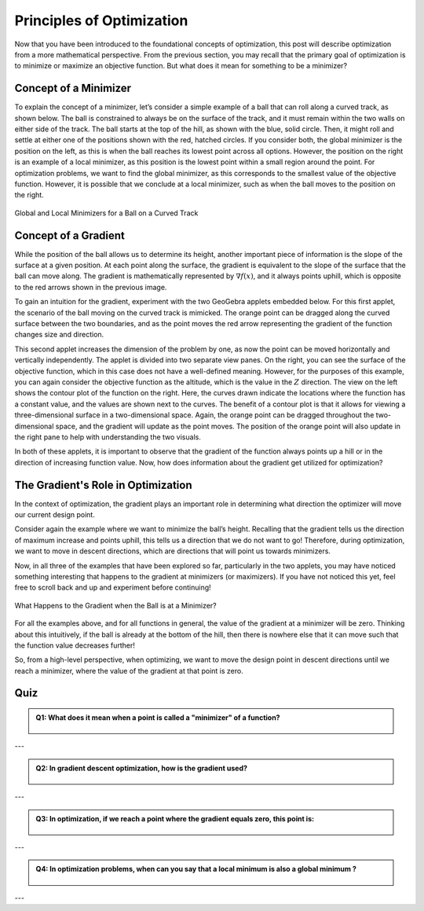 .. role:: boldblue
   :class: boldblue

.. role:: captiontext
   :class: captiontext


==========================
Principles of Optimization
==========================

Now that you have been introduced to the foundational concepts of optimization, this post will describe optimization from a more mathematical perspective. From the previous section, you may recall that the primary goal of optimization is to minimize or maximize an objective function. But what does it mean for something to be a :boldblue:`minimizer`? 

----------------------
Concept of a Minimizer
----------------------

To explain the concept of a :boldblue:`minimizer`, let’s consider a simple example of a ball that can roll along a curved track, as shown below. The ball is constrained to always be on the surface of the track, and it must remain within the two walls on either side of the track. The ball starts at the top of the hill, as shown with the blue, solid circle. Then, it might roll and settle at either one of the positions shown with the red, hatched circles. If you consider both, the :boldblue:`global minimizer` is the position on the left, as this is when the ball reaches its lowest point across all options. However, the position on the right is an example of a :boldblue:`local minimizer`, as this position is the lowest point within a small region around the point. For optimization problems, we want to find the :boldblue:`global minimizer`, as this corresponds to the smallest value of the objective function. However, it is possible that we conclude at a :boldblue:`local minimizer`, such as when the ball moves to the position on the right. 

.. figure:: images/1_MovingBallExample.svg
   :figwidth: 100 %
   :alt: example of a ball on a curved track, demonstrating the idea of global and local minimizers
   :align: center

   :captiontext:`Global and Local Minimizers for a Ball on a Curved Track`

.. dropdown:: Mathematical Notation: global and local minimizers
   :icon: number

   To define the concept of global and local minimizers mathematically, consider a function :math:`f(x)`, which might be the height of the ball on the track as a function of its location on the track. A global minimizer is defined such that :math:`f(x^* )≤f(x)` for all :math:`x`, where the “star” denotes the location of the minimizer. In the example above, this is the ball’s position on the left, since the height at that point is less than the height at any other point on the surface. A local minimizer is defined as :math:`f(x^* )≤f(x)` for all :math:`x` in some neighborhood :math:`\mathcal{N}`, which is a small region around the point. Again, in the previous example, this is the ball’s position on the right, since there is a region around that point where the ball’s height is locally less than neighboring positions, but it is not lower than all possible points on the track.

---------------------
Concept of a Gradient
---------------------

While the position of the ball allows us to determine its height, another important piece of information is the slope of the surface at a given position. At each point along the surface, the :boldblue:`gradient` is equivalent to the slope of the surface that the ball can move along. The :boldblue:`gradient` is mathematically represented by :math:`\nabla f(x)`, and it always points uphill, which is opposite to the red arrows shown in the previous image. 

To gain an intuition for the :boldblue:`gradient`, experiment with the two GeoGebra applets embedded below. For this first applet, the scenario of the ball moving on the curved track is mimicked. The orange point can be dragged along the curved surface between the two boundaries, and as the point moves the red arrow representing the :boldblue:`gradient` of the function changes size and direction. 

.. ggb:: skys5x3g
    :width: 800
    :height: 600
    :zoom_drag: true
    :full_screen_button: true

This second applet increases the dimension of the problem by one, as now the point can be moved horizontally and vertically independently. The applet is divided into two separate view panes. On the right, you can see the surface of the objective function, which in this case does not have a well-defined meaning. However, for the purposes of this example, you can again consider the objective function as the altitude, which is the value in the :math:`Z` direction. The view on the left shows the contour plot of the function on the right. Here, the curves drawn indicate the locations where the function has a constant value, and the values are shown next to the curves. The benefit of a contour plot is that it allows for viewing a three-dimensional surface in a two-dimensional space. Again, the orange point can be dragged throughout the two-dimensional space, and the :boldblue:`gradient` will update as the point moves. The position of the orange point will also update in the right pane to help with understanding the two visuals.

.. ggb:: ww2g6esc
   :width: 800
   :height: 600
   :zoom_drag: true
   :full_screen_button: true

In both of these applets, it is important to observe that the :boldblue:`gradient` of the function always points up a hill or in the direction of increasing function value. Now, how does information about the gradient get utilized for optimization? 

-----------------------------------
The Gradient's Role in Optimization
-----------------------------------

In the context of optimization, the :boldblue:`gradient` plays an important role in determining what direction the optimizer will move our current design point. 

Consider again the example where we want to minimize the ball’s height. Recalling that the :boldblue:`gradient` tells us the direction of maximum increase and points uphill, this tells us a direction that we do not want to go! Therefore, during optimization, we want to move in :boldblue:`descent directions`, which are directions that will point us towards :boldblue:`minimizers`. 

Now, in all three of the examples that have been explored so far, particularly in the two applets, you may have noticed something interesting that happens to the :boldblue:`gradient` at :boldblue:`minimizers` (or maximizers). If you have not noticed this yet, feel free to scroll back and up and experiment before continuing! 

.. figure:: images/2_MovingBallExample_Gradient.svg
   :figwidth: 100%
   :alt: example of a ball on a curved track with a prompt to consider the relationship between minimizers and the gradient value
   :align: center

   :captiontext:`What Happens to the Gradient when the Ball is at a Minimizer?`

For all the examples above, and for all functions in general, the value of the :boldblue:`gradient` at a :boldblue:`minimizer` will be zero. Thinking about this intuitively, if the ball is already at the bottom of the hill, then there is nowhere else that it can move such that the function value decreases further!

.. dropdown:: Key Idea: First-order Necessary Conditions
   :icon: light-bulb

   This idea that establishes a relationship between a point being a :boldblue:`minimizer` and the value of the :boldblue:`gradient` is known as the :boldblue:`first-order necessary conditions`. Mathematically, this is written as follows 

                     :math:`x^*` is a local minimizer :math:`\Rightarrow \nabla f(x^*)=0`

So, from a high-level perspective, when optimizing, we want to move the design point in :boldblue:`descent directions` until we reach a :boldblue:`minimizer`, where the value of the :boldblue:`gradient` at that point is zero.

.. dropdown:: Key Idea: the benefit of convex functions
   :icon: light-bulb

   Consider once more the example of the ball on the track. In this image, there are two minimizers: one on the left side of the hill and one on the right. What happens if the ball ends up at the point on the right? This point is still a minimizer, so the gradient will be zero. However, as we can see graphically, this is not the global minimizer for the problem, which means that we have not found the best solution. For many problems, the design space cannot be visualized like this, so it can be hard to determine if a minimizer is the global minimizer. However, for :boldblue:`convex functions`, there is a guarantee that a local minimizer is the global minimizer, as there is only one for the problem! As a result, :boldblue:`convex optimization` is a special subset of optimization where the goal is to create these :boldblue:`convex functions` so that global minimizers can be found. 



---------------------
 Quiz
---------------------

.. admonition:: Q1: What does it mean when a point is called a "minimizer" of a function?
   :class: dropdown


      .. raw:: html

         <form class="quiz-form" data-answer="It is where the function reaches its minimum possible value">
           <label><input type="radio" name="q1" value="It is where the function reaches its minimum possible value"> It is where the function reaches its minimum possible value</label><br>
           <label><input type="radio" name="q1" value="Where there is zero value of the function"> Where there is zero value of the function</label><br>
           <label><input type="radio" name="q1" value="This is where the function is changing from decreasing to increasing"> This is where the function is changing from decreasing to increasing</label><br>
           <label><input type="radio" name="q1" value="It's where the function intersects with the x-axis"> It's where the function intersects with the x-axis</label><br>
           <br>
           <button type="button" onclick="submitAnswer(this)">Submit Answer</button>
          <p class="feedback"></p>
        </form>

---


.. admonition:: Q2: In gradient descent optimization, how is the gradient used?
   :class: dropdown
    

      .. raw:: html

         <form class="quiz-form" data-answer="To achieve a minimum, we move in the opposite direction of the gradient">
            <label><input type="radio" name="q2" value="To find a maximum, we move in the direction of the gradient"> To find a maximum, we move in the direction of the gradient</label><br>
            <label><input type="radio" name="q2" value="To achieve a minimum, we move in the opposite direction of the gradient"> To achieve a minimum, we move in the opposite direction of the gradient</label><br>
            <label><input type="radio" name="q2" value="Random number generator"> To determine critocal points, we set the gradient to zero</label><br>
            <label><input type="radio" name="q2" value="To determine the second derivative of the gradient"> To determine the second derivative of the gradient</label><br>
            <br>
            <button type="button" onclick="submitAnswer(this)">Submit Answer</button>
            <p class="feedback"></p>
         </form>

---


.. admonition:: Q3: In optimization, if we reach a point where the gradient equals zero, this point is:
   :class: dropdown

   
   

      .. raw:: html

         <form class="quiz-form" data-answer="all the above">
            <label><input type="radio" name="q3" value="a minimum"> a minimum</label><br>
            <label><input type="radio" name="q3" value="a maximum"> a maximum</label><br>
            <label><input type="radio" name="q3" value=" saddle point"> a saddle point</label><br>
            <label><input type="radio" name="q3" value="all the above"> all the above</label><br>
            <br>
            <button type="button" onclick="submitAnswer(this)">Submit Answer</button>
            <p class="feedback"></p>
         </form>

---


.. admonition:: Q4: In optimization problems, when can you say that a local minimum is also a global minimum ?
   :class: dropdown

    

      .. raw:: html

         <form class="quiz-form" data-answer="When the function is concave">
            <label><input type="radio" name="q4" value="When the function is concave"> When the function is concave</label><br>
            <label><input type="radio" name="q4" value="When the function is convex">When the function is convex</label><br>
            <label><input type="radio" name="q4" value="The optimal solution is where the objective function intersects the origin"> The optimal solution is where the objective function intersects the origin</label><br>
            <label><input type="radio" name="q4" value="When the function is continuous"> When the function is continuous</label><br>
            <br>
            <button type="button" onclick="submitAnswer(this)">Submit Answer</button>
            <p class="feedback"></p>
         </form>

---

.. raw:: html

   <script>
   function submitAnswer(button) {
      const form = button.closest('form');
      const selected = form.querySelector('input[type="radio"]:checked');
      const correct = form.dataset.answer;
      const feedback = form.querySelector('.feedback');

      if (!selected) {
         feedback.textContent = "Please select an option.";
         feedback.style.color = "gray";
         return;
      }

      if (selected.value === correct) {
         feedback.textContent = "✅ Correct!";
         feedback.style.color = "green";
      } else {
         feedback.textContent = "❌ Incorrect. Try again.";
         feedback.style.color = "red";
      }
   }
   </script>            

